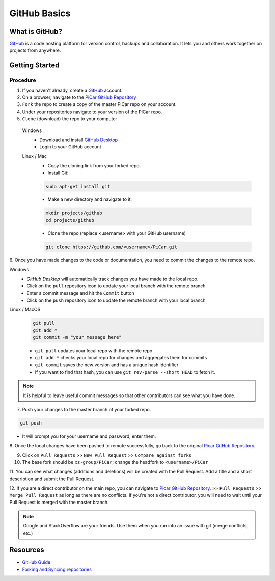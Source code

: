 GitHub Basics
=============

What is GitHub?
---------------
`GitHub <https://github.com/>`_ is a code hosting platform for version control,
backups and collaboration.
It lets you and others work together on projects from anywhere.

Getting Started
----------------
Procedure
^^^^^^^^^
1. If you haven't already, create a `GitHub <https://github.com/>`_ account.
2. On a browser, navigate to the `PiCar GitHub Repository <https://github.com/xz-group/PiCar>`_
3. ``Fork`` the repo to create a copy of the master PiCar repo on your account.
4. Under your repositories navigate to your version of the PiCar repo.
5. ``Clone`` (download) the repo to your computer

  Windows
    * Download and install `GitHub Desktop <https://desktop.github.com/>`_
    * Login to your GitHub account

  Linux / Mac
    * Copy the cloning link from your forked repo.
    * Install Git:

    .. code-block:: bash

       sudo apt-get install git

    * Make a new directory and navigate to it:

    .. code-block:: bash

       mkdir projects/github
       cd projects/github

    * Clone the repo (replace <username> with your GitHub username)

    .. code-block:: bash

       git clone https://github.com/<username>/PiCar.git

6. Once you have made changes to the code or documentation, you need to commit the changes
to the remote repo.

Windows
  * `GitHub Desktop` will automatically track changes you have made to the local repo.
  * Click on the ``pull`` repository icon to update your local branch with the remote branch
  * Enter a commit message and hit the ``Commit`` button
  * Click on the ``push`` repository icon to update the remote branch with your local branch

Linux / MacOS
  .. code-block:: bash

     git pull
     git add *
     git commit -m "your message here"

  * ``git pull`` updates your local repo with the remote repo
  * ``git add *`` checks your local repo for changes and aggregates them for commits
  * ``git commit`` saves the new version and has a unique hash identifier
  * If you want to find that hash, you can use ``git rev-parse --short HEAD`` to fetch it.

.. note:: It is helpful to leave useful commit messages so that other contributors can see
          what you have done.

7. Push your changes to the master branch of your forked repo.

.. code-block:: bash

   git push

* It will prompt you for your username and password, enter them.

8. Once the local changes have been pushed to remote successfully, go back to the original
`Picar GitHub Repository <https://github.com/xz-group/PiCar>`_.

9. Click on ``Pull Requests`` >> ``New Pull Request`` >> ``Compare against forks``

10. The base fork should be ``xz-group/PiCar``; change the headfork to ``<username>/PiCar``

11. You can see what changes (additions and deletions) will be created with the Pull Request.
Add a title and a short description and submit the Pull Request.

12. If you are a direct contributor on the main repo, you can navigate to `Picar GitHub Repository <https://github.com/xz-group/PiCar>`_.
>> ``Pull Requests`` >> ``Merge Pull Request`` as long as there are no conflicts. If you're not a direct contributor, you will need to
wait until your Pull Request is merged with the master branch.

.. note:: Google and StackOverflow are your friends. Use them when you run into an issue with git (merge conflicts, etc.)

Resources
---------
- `GitHub Guide <https://guides.github.com/activities/hello-world/>`_
- `Forking and Syncing repositories <https://help.github.com/articles/fork-a-repo/>`_

